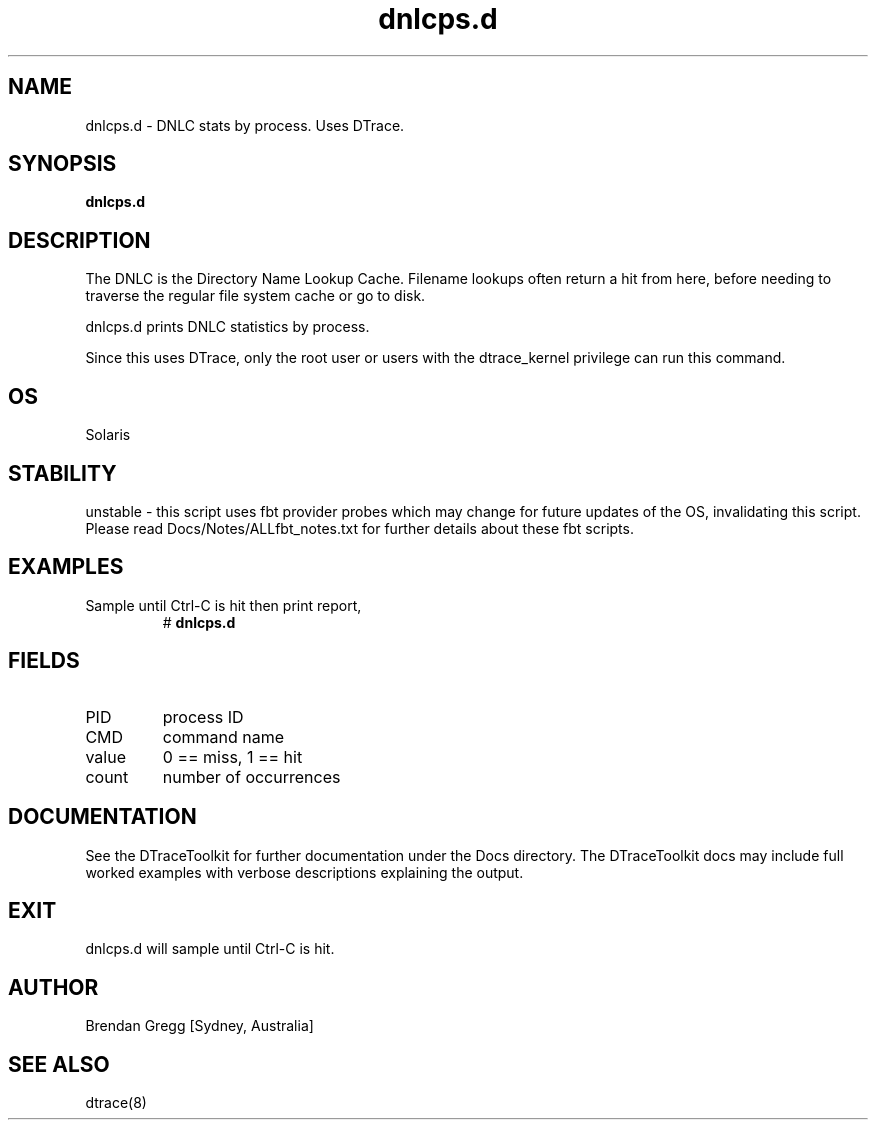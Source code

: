 .TH dnlcps.d 8  "$Date:: 2007-08-05 #$" "USER COMMANDS"
.SH NAME
dnlcps.d \- DNLC stats by process. Uses DTrace.
.SH SYNOPSIS
.B dnlcps.d
.SH DESCRIPTION
The DNLC is the Directory Name Lookup Cache. Filename lookups often
return a hit from here, before needing to traverse the regular file
system cache or go to disk.

dnlcps.d prints DNLC statistics by process.

Since this uses DTrace, only the root user or users with the
dtrace_kernel privilege can run this command.
.SH OS
Solaris
.SH STABILITY
unstable - this script uses fbt provider probes which may change for
future updates of the OS, invalidating this script. Please read
Docs/Notes/ALLfbt_notes.txt for further details about these fbt scripts.
.SH EXAMPLES
.TP
Sample until Ctrl\-C is hit then print report,
# 
.B dnlcps.d
.PP
.SH FIELDS
.TP
PID
process ID
.TP
CMD
command name
.TP
value
0 == miss, 1 == hit
.TP
count
number of occurrences
.PP
.SH DOCUMENTATION
See the DTraceToolkit for further documentation under the 
Docs directory. The DTraceToolkit docs may include full worked
examples with verbose descriptions explaining the output.
.SH EXIT
dnlcps.d will sample until Ctrl\-C is hit. 
.SH AUTHOR
Brendan Gregg
[Sydney, Australia]
.SH SEE ALSO
dtrace(8)

